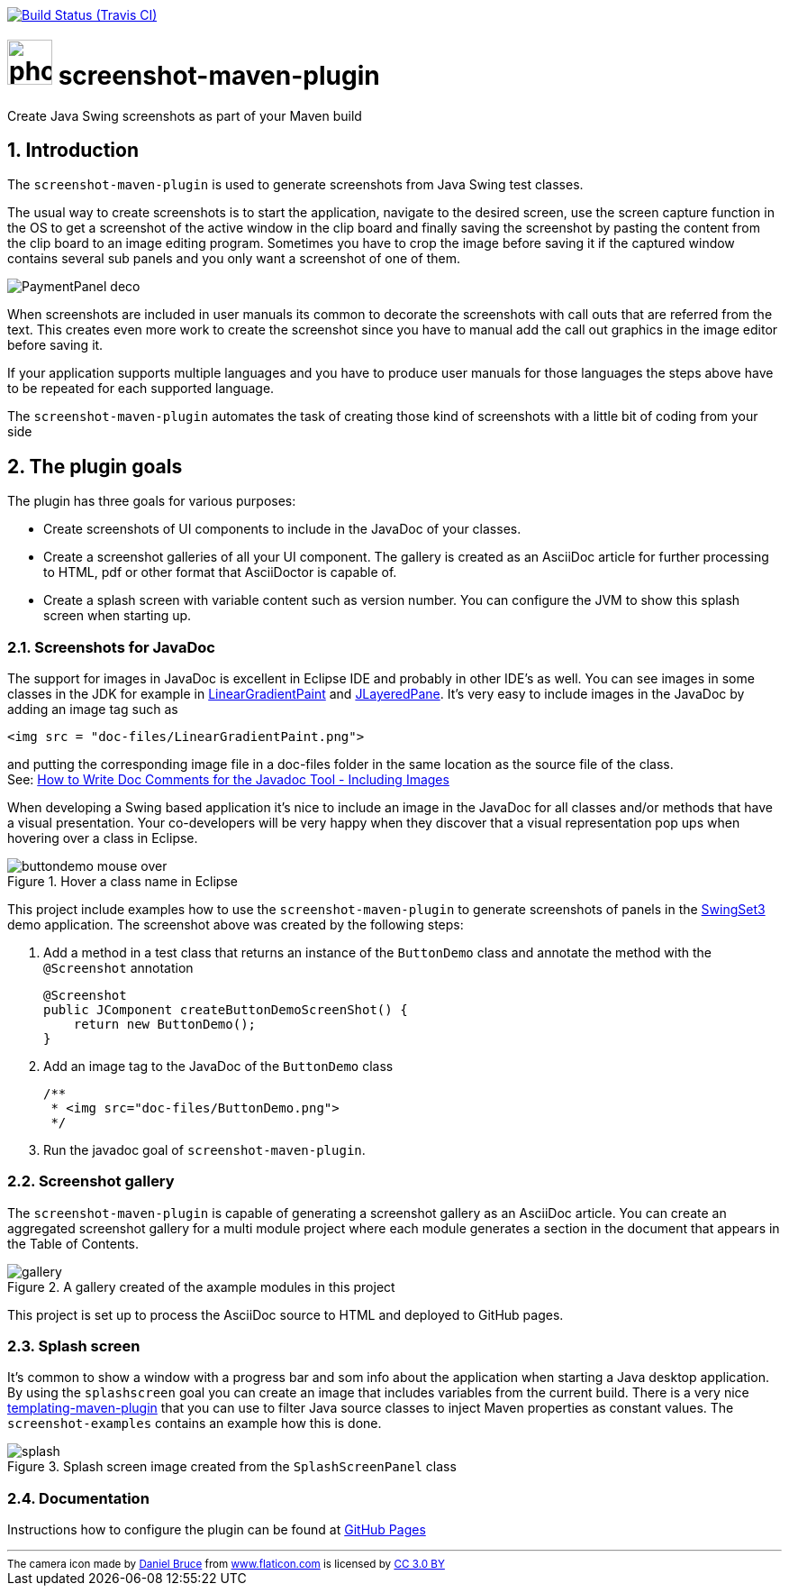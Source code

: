 // Badges
image:http://img.shields.io/travis/goranstack/screenshot-maven-plugin/master.svg["Build Status (Travis CI)", link="https://travis-ci.org/goranstack/screenshot-maven-plugin"]

= image:doc/images/photo-camera.svg[width=50] screenshot-maven-plugin
:toc: left
:icons: font
:sectnums:

Create Java Swing screenshots as part of your Maven build

== Introduction
The `screenshot-maven-plugin` is used to generate screenshots from Java Swing test classes.

The usual way to create screenshots is to start the application, navigate to the desired screen, use the screen capture
function in the OS to get a screenshot of the active window in the clip board and finally saving the screenshot by pasting
the content from the clip board to an image editing program. Sometimes you have to crop the image before saving it if the
captured window contains several sub panels and you only want a screenshot of one of them.

image::doc/images/atg/PaymentPanel-deco.png[]

When screenshots are included in user manuals its common to decorate the screenshots with call outs that are referred
from the text. This creates even more work to create the screenshot since you have to manual add the call out graphics
in the image editor before saving it.

If your application supports multiple languages and you have to produce user manuals for those languages the steps above
have to be repeated for each supported language.

The `screenshot-maven-plugin` automates the task of creating those kind of screenshots with a little bit of coding from
your side

== The plugin goals

The plugin has three goals for various purposes:

* Create screenshots of UI components to include in the JavaDoc of your classes.

* Create a screenshot galleries of all your UI component. The gallery is created as an AsciiDoc article for further
processing to HTML, pdf or other format that AsciiDoctor is capable of.

* Create a splash screen with variable content such as version number. You can configure the JVM to show this splash screen
when starting up.

=== Screenshots for JavaDoc

The support for images in JavaDoc is excellent in Eclipse IDE and probably in other IDE's as well. You can see images in
some classes in the JDK for example in
 http://download.oracle.com/javase/6/docs/api/java/awt/LinearGradientPaint.html[LinearGradientPaint] and
 http://download.oracle.com/javase/6/docs/api/javax/swing/JLayeredPane.html[JLayeredPane].
 It's very easy to include images in the JavaDoc by adding an image tag such as
[source, xml]
----
<img src = "doc-files/LinearGradientPaint.png">
----
and putting the corresponding image file in a doc-files folder in the same location as the source file of the class. +
See: 
http://www.oracle.com/technetwork/java/javase/documentation/index-137868.html#images[How to Write Doc Comments for the
Javadoc Tool - Including Images]

When developing a Swing based application it's nice to include an image in the JavaDoc for all classes and/or methods
that have a visual presentation. Your co-developers will be very happy when they discover that a visual representation
pop ups when hovering over a class in Eclipse.

.Hover a class name in Eclipse
image::doc/images/buttondemo-mouse-over.jpg[]

This project include examples how to use the `screenshot-maven-plugin` to generate screenshots of panels in the
https://swingset3.dev.java.net/[SwingSet3] demo application. The screenshot above was created by the following steps:

. Add a method in a test class that returns an instance of the `ButtonDemo` class and annotate the method with
the `@Screenshot` annotation
+
[source, java]
----
@Screenshot 
public JComponent createButtonDemoScreenShot() { 
    return new ButtonDemo(); 
}
----

. Add an image tag to the JavaDoc of the `ButtonDemo` class
+
[source, java]
----
/**
 * <img src="doc-files/ButtonDemo.png">
 */  
----

. Run the javadoc goal of `screenshot-maven-plugin`.

=== Screenshot gallery

The `screenshot-maven-plugin` is capable of generating a screenshot gallery as an AsciiDoc article. You can create
an aggregated screenshot gallery for a multi module project where each module generates a section in the document that
appears in the Table of Contents.

.A gallery created of the axample modules in this project
image::doc/images/gallery.png[]

This project is set up to process the AsciiDoc source to HTML and deployed to GitHub pages.

=== Splash screen
It's common to show a window with a progress bar and som info about the application when starting a Java desktop
application. By using the `splashscreen` goal you can create an image that includes variables from
the current build. There is a very nice http://www.mojohaus.org/templating-maven-plugin[templating-maven-plugin]
that you can use to filter Java source classes to inject Maven properties as constant values. The `screenshot-examples`
contains an example how this is done.

.Splash screen image created from the `SplashScreenPanel` class
image::doc/images/splash.png[]

=== Documentation
Instructions how to configure the plugin can be found at
http://goranstack.github.io/screenshot-maven-plugin[GitHub Pages]


'''
++++
<small>
<div>The camera icon made by <a href="https://www.flaticon.com/authors/daniel-bruce" title="Daniel Bruce">Daniel Bruce</a> from <a href="https://www.flaticon.com/" title="Flaticon">www.flaticon.com</a> is licensed by <a href="http://creativecommons.org/licenses/by/3.0/" title="Creative Commons BY 3.0" target="_blank">CC 3.0 BY</a></div>
</small>
++++
